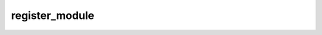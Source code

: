 register_module
===============
.. py:method:: register_module(name: str, module: Optional[Module]) -> None

   Alias for :func:`add_module`.


